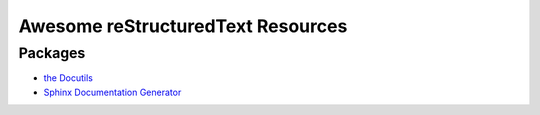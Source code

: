 ==============================================
 Awesome reStructuredText Resources |awesome|
==============================================

.. contents

----------
 Packages
----------

* `the Docutils <http://docutils.sourceforge.net/>`_

* `Sphinx Documentation Generator <http://www.sphinx-doc.org/>`_

.. Pre-release software
   --------------------

   * `docutils-js <http://github.com/kaymccormick/docutils-js>`_
    
.. |awesome| image:: badge.svg
